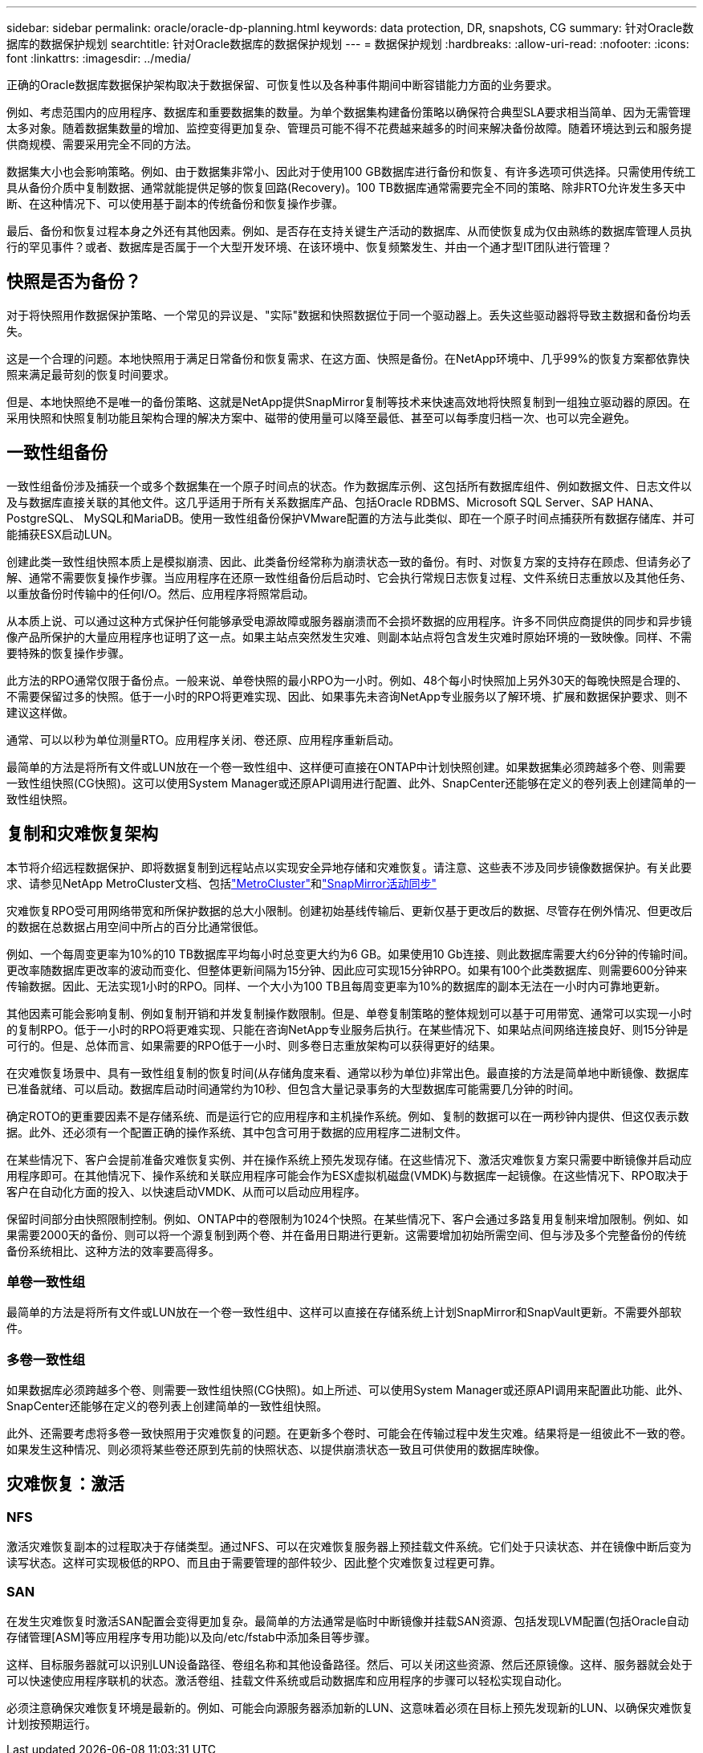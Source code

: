 ---
sidebar: sidebar 
permalink: oracle/oracle-dp-planning.html 
keywords: data protection, DR, snapshots, CG 
summary: 针对Oracle数据库的数据保护规划 
searchtitle: 针对Oracle数据库的数据保护规划 
---
= 数据保护规划
:hardbreaks:
:allow-uri-read: 
:nofooter: 
:icons: font
:linkattrs: 
:imagesdir: ../media/


[role="lead"]
正确的Oracle数据库数据保护架构取决于数据保留、可恢复性以及各种事件期间中断容错能力方面的业务要求。

例如、考虑范围内的应用程序、数据库和重要数据集的数量。为单个数据集构建备份策略以确保符合典型SLA要求相当简单、因为无需管理太多对象。随着数据集数量的增加、监控变得更加复杂、管理员可能不得不花费越来越多的时间来解决备份故障。随着环境达到云和服务提供商规模、需要采用完全不同的方法。

数据集大小也会影响策略。例如、由于数据集非常小、因此对于使用100 GB数据库进行备份和恢复、有许多选项可供选择。只需使用传统工具从备份介质中复制数据、通常就能提供足够的恢复回路(Recovery)。100 TB数据库通常需要完全不同的策略、除非RTO允许发生多天中断、在这种情况下、可以使用基于副本的传统备份和恢复操作步骤。

最后、备份和恢复过程本身之外还有其他因素。例如、是否存在支持关键生产活动的数据库、从而使恢复成为仅由熟练的数据库管理人员执行的罕见事件？或者、数据库是否属于一个大型开发环境、在该环境中、恢复频繁发生、并由一个通才型IT团队进行管理？



== 快照是否为备份？

对于将快照用作数据保护策略、一个常见的异议是、"实际"数据和快照数据位于同一个驱动器上。丢失这些驱动器将导致主数据和备份均丢失。

这是一个合理的问题。本地快照用于满足日常备份和恢复需求、在这方面、快照是备份。在NetApp环境中、几乎99%的恢复方案都依靠快照来满足最苛刻的恢复时间要求。

但是、本地快照绝不是唯一的备份策略、这就是NetApp提供SnapMirror复制等技术来快速高效地将快照复制到一组独立驱动器的原因。在采用快照和快照复制功能且架构合理的解决方案中、磁带的使用量可以降至最低、甚至可以每季度归档一次、也可以完全避免。



== 一致性组备份

一致性组备份涉及捕获一个或多个数据集在一个原子时间点的状态。作为数据库示例、这包括所有数据库组件、例如数据文件、日志文件以及与数据库直接关联的其他文件。这几乎适用于所有关系数据库产品、包括Oracle RDBMS、Microsoft SQL Server、SAP HANA、PostgreSQL、 MySQL和MariaDB。使用一致性组备份保护VMware配置的方法与此类似、即在一个原子时间点捕获所有数据存储库、并可能捕获ESX启动LUN。

创建此类一致性组快照本质上是模拟崩溃、因此、此类备份经常称为崩溃状态一致的备份。有时、对恢复方案的支持存在顾虑、但请务必了解、通常不需要恢复操作步骤。当应用程序在还原一致性组备份后启动时、它会执行常规日志恢复过程、文件系统日志重放以及其他任务、以重放备份时传输中的任何I/O。然后、应用程序将照常启动。

从本质上说、可以通过这种方式保护任何能够承受电源故障或服务器崩溃而不会损坏数据的应用程序。许多不同供应商提供的同步和异步镜像产品所保护的大量应用程序也证明了这一点。如果主站点突然发生灾难、则副本站点将包含发生灾难时原始环境的一致映像。同样、不需要特殊的恢复操作步骤。

此方法的RPO通常仅限于备份点。一般来说、单卷快照的最小RPO为一小时。例如、48个每小时快照加上另外30天的每晚快照是合理的、不需要保留过多的快照。低于一小时的RPO将更难实现、因此、如果事先未咨询NetApp专业服务以了解环境、扩展和数据保护要求、则不建议这样做。

通常、可以以秒为单位测量RTO。应用程序关闭、卷还原、应用程序重新启动。

最简单的方法是将所有文件或LUN放在一个卷一致性组中、这样便可直接在ONTAP中计划快照创建。如果数据集必须跨越多个卷、则需要一致性组快照(CG快照)。这可以使用System Manager或还原API调用进行配置、此外、SnapCenter还能够在定义的卷列表上创建简单的一致性组快照。



== 复制和灾难恢复架构

本节将介绍远程数据保护、即将数据复制到远程站点以实现安全异地存储和灾难恢复。请注意、这些表不涉及同步镜像数据保护。有关此要求、请参见NetApp MetroCluster文档、包括link:oracle-dr-mcc-failover.html["MetroCluster"]和link:oracle-dr-smas-overview.html["SnapMirror活动同步"]

灾难恢复RPO受可用网络带宽和所保护数据的总大小限制。创建初始基线传输后、更新仅基于更改后的数据、尽管存在例外情况、但更改后的数据在总数据占用空间中所占的百分比通常很低。

例如、一个每周变更率为10%的10 TB数据库平均每小时总变更大约为6 GB。如果使用10 Gb连接、则此数据库需要大约6分钟的传输时间。更改率随数据库更改率的波动而变化、但整体更新间隔为15分钟、因此应可实现15分钟RPO。如果有100个此类数据库、则需要600分钟来传输数据。因此、无法实现1小时的RPO。同样、一个大小为100 TB且每周变更率为10%的数据库的副本无法在一小时内可靠地更新。

其他因素可能会影响复制、例如复制开销和并发复制操作数限制。但是、单卷复制策略的整体规划可以基于可用带宽、通常可以实现一小时的复制RPO。低于一小时的RPO将更难实现、只能在咨询NetApp专业服务后执行。在某些情况下、如果站点间网络连接良好、则15分钟是可行的。但是、总体而言、如果需要的RPO低于一小时、则多卷日志重放架构可以获得更好的结果。

在灾难恢复场景中、具有一致性组复制的恢复时间(从存储角度来看、通常以秒为单位)非常出色。最直接的方法是简单地中断镜像、数据库已准备就绪、可以启动。数据库启动时间通常约为10秒、但包含大量记录事务的大型数据库可能需要几分钟的时间。

确定ROTO的更重要因素不是存储系统、而是运行它的应用程序和主机操作系统。例如、复制的数据可以在一两秒钟内提供、但这仅表示数据。此外、还必须有一个配置正确的操作系统、其中包含可用于数据的应用程序二进制文件。

在某些情况下、客户会提前准备灾难恢复实例、并在操作系统上预先发现存储。在这些情况下、激活灾难恢复方案只需要中断镜像并启动应用程序即可。在其他情况下、操作系统和关联应用程序可能会作为ESX虚拟机磁盘(VMDK)与数据库一起镜像。在这些情况下、RPO取决于客户在自动化方面的投入、以快速启动VMDK、从而可以启动应用程序。

保留时间部分由快照限制控制。例如、ONTAP中的卷限制为1024个快照。在某些情况下、客户会通过多路复用复制来增加限制。例如、如果需要2000天的备份、则可以将一个源复制到两个卷、并在备用日期进行更新。这需要增加初始所需空间、但与涉及多个完整备份的传统备份系统相比、这种方法的效率要高得多。



=== 单卷一致性组

最简单的方法是将所有文件或LUN放在一个卷一致性组中、这样可以直接在存储系统上计划SnapMirror和SnapVault更新。不需要外部软件。



=== 多卷一致性组

如果数据库必须跨越多个卷、则需要一致性组快照(CG快照)。如上所述、可以使用System Manager或还原API调用来配置此功能、此外、SnapCenter还能够在定义的卷列表上创建简单的一致性组快照。

此外、还需要考虑将多卷一致快照用于灾难恢复的问题。在更新多个卷时、可能会在传输过程中发生灾难。结果将是一组彼此不一致的卷。如果发生这种情况、则必须将某些卷还原到先前的快照状态、以提供崩溃状态一致且可供使用的数据库映像。



== 灾难恢复：激活



=== NFS

激活灾难恢复副本的过程取决于存储类型。通过NFS、可以在灾难恢复服务器上预挂载文件系统。它们处于只读状态、并在镜像中断后变为读写状态。这样可实现极低的RPO、而且由于需要管理的部件较少、因此整个灾难恢复过程更可靠。



=== SAN

在发生灾难恢复时激活SAN配置会变得更加复杂。最简单的方法通常是临时中断镜像并挂载SAN资源、包括发现LVM配置(包括Oracle自动存储管理[ASM]等应用程序专用功能)以及向/etc/fstab中添加条目等步骤。

这样、目标服务器就可以识别LUN设备路径、卷组名称和其他设备路径。然后、可以关闭这些资源、然后还原镜像。这样、服务器就会处于可以快速使应用程序联机的状态。激活卷组、挂载文件系统或启动数据库和应用程序的步骤可以轻松实现自动化。

必须注意确保灾难恢复环境是最新的。例如、可能会向源服务器添加新的LUN、这意味着必须在目标上预先发现新的LUN、以确保灾难恢复计划按预期运行。
